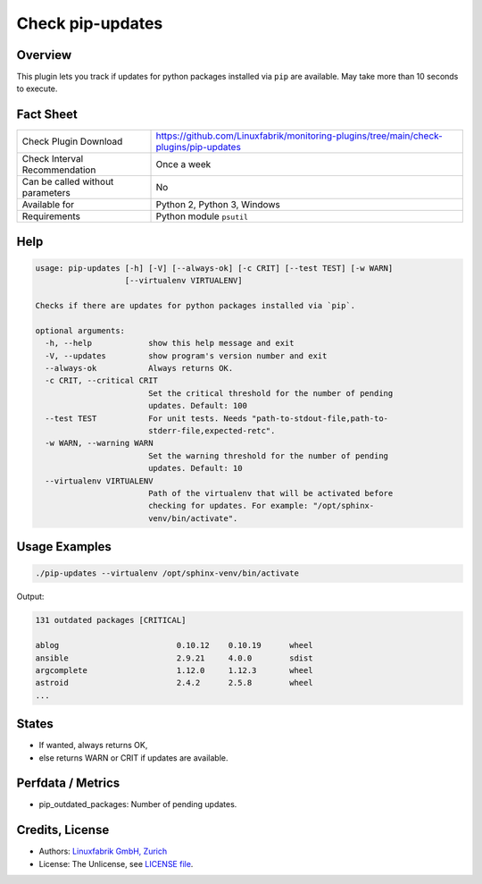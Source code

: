 Check pip-updates
=================

Overview
--------

This plugin lets you track if updates for python packages installed via ``pip`` are available. May take more than 10 seconds to execute.


Fact Sheet
----------

.. csv-table::
    :widths: 30, 70
    
    "Check Plugin Download",                "https://github.com/Linuxfabrik/monitoring-plugins/tree/main/check-plugins/pip-updates"
    "Check Interval Recommendation",        "Once a week"
    "Can be called without parameters",     "No"
    "Available for",                        "Python 2, Python 3, Windows"
    "Requirements",                         "Python module ``psutil``"


Help
----

.. code-block:: text

    usage: pip-updates [-h] [-V] [--always-ok] [-c CRIT] [--test TEST] [-w WARN]
                       [--virtualenv VIRTUALENV]

    Checks if there are updates for python packages installed via `pip`.

    optional arguments:
      -h, --help            show this help message and exit
      -V, --updates         show program's version number and exit
      --always-ok           Always returns OK.
      -c CRIT, --critical CRIT
                            Set the critical threshold for the number of pending
                            updates. Default: 100
      --test TEST           For unit tests. Needs "path-to-stdout-file,path-to-
                            stderr-file,expected-retc".
      -w WARN, --warning WARN
                            Set the warning threshold for the number of pending
                            updates. Default: 10
      --virtualenv VIRTUALENV
                            Path of the virtualenv that will be activated before
                            checking for updates. For example: "/opt/sphinx-
                            venv/bin/activate".


Usage Examples
--------------

.. code-block:: bash

    ./pip-updates --virtualenv /opt/sphinx-venv/bin/activate
    
Output:

.. code-block:: text

    131 outdated packages [CRITICAL]

    ablog                         0.10.12    0.10.19      wheel
    ansible                       2.9.21     4.0.0        sdist
    argcomplete                   1.12.0     1.12.3       wheel
    astroid                       2.4.2      2.5.8        wheel
    ...


States
------

* If wanted, always returns OK,
* else returns WARN or CRIT if updates are available.


Perfdata / Metrics
------------------

* pip_outdated_packages: Number of pending updates.


Credits, License
----------------

* Authors: `Linuxfabrik GmbH, Zurich <https://www.linuxfabrik.ch>`_
* License: The Unlicense, see `LICENSE file <https://unlicense.org/>`_.
